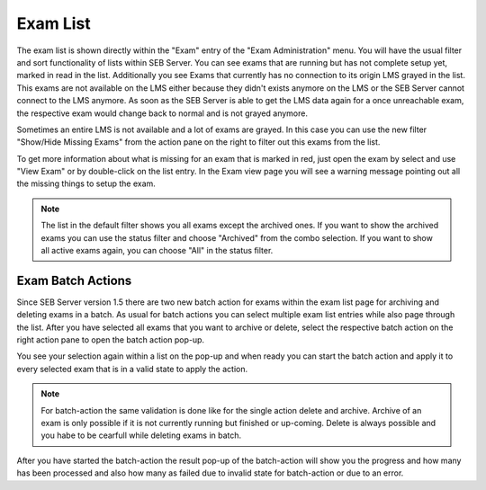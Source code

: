 Exam List
=========

The exam list is shown directly within the "Exam" entry of the "Exam Administration" menu. You will have the usual filter and sort functionality
of lists within SEB Server. You can see exams that are running but has not complete setup yet, marked in read in the list. Additionally you see 
Exams that currently has no connection to its origin LMS grayed in the list. This exams are not available on the LMS either because they didn't 
exists anymore on the LMS or the SEB Server cannot connect to the LMS anymore. As soon as the SEB Server is able to get the LMS data again for a
once unreachable exam, the respective exam would change back to normal and is not grayed anymore.

.. image:: images/exam/examList.png
    :align: center
    :target: https://raw.githubusercontent.com/SafeExamBrowser/seb-server/master/docs/images/exam/examList.png
    
Sometimes an entire LMS is not available and a lot of exams are grayed. In this case you can use the new filter "Show/Hide Missing Exams" from the
action pane on the right to filter out this exams from the list.

.. image:: images/exam/examListHideMissing.png
    :align: center
    :target: https://raw.githubusercontent.com/SafeExamBrowser/seb-server/master/docs/images/exam/examListHideMissing.png
    
To get more information about what is missing for an exam that is marked in red, just open the exam by select and use "View Exam" or by double-click
on the list entry. In the Exam view page you will see a warning message pointing out all the missing things to setup the exam.

.. note::
    The list in the default filter shows you all exams except the archived ones. If you want to show the archived exams you can use the status
    filter and choose "Archived" from the combo selection. If you want to show all active exams again, you can choose "All" in the status filter. 

Exam Batch Actions
------------------

Since SEB Server version 1.5 there are two new batch action for exams within the exam list page for archiving and deleting exams in a batch.
As usual for batch actions you can select multiple exam list entries while also page through the list. After you have selected all exams that
you want to archive or delete, select the respective batch action on the right action pane to open the batch action pop-up.

.. image:: images/exam/examBatchArchive.png
    :align: center
    :target: https://raw.githubusercontent.com/SafeExamBrowser/seb-server/master/docs/images/exam/examBatchArchive.png
    
You see your selection again within a list on the pop-up and when ready you can start the batch action and apply it to every selected exam
that is in a valid state to apply the action. 

.. note::
    For batch-action the same validation is done like for the single action delete and archive. Archive of an exam is only possible if it
    is not currently running but finished or up-coming. Delete is always possible and you habe to be cearfull while deleting exams in batch.
    
After you have started the batch-action the result pop-up of the batch-action will show you the progress and how many has been processed and
also how many as failed due to invalid state for batch-action or due to an error.
